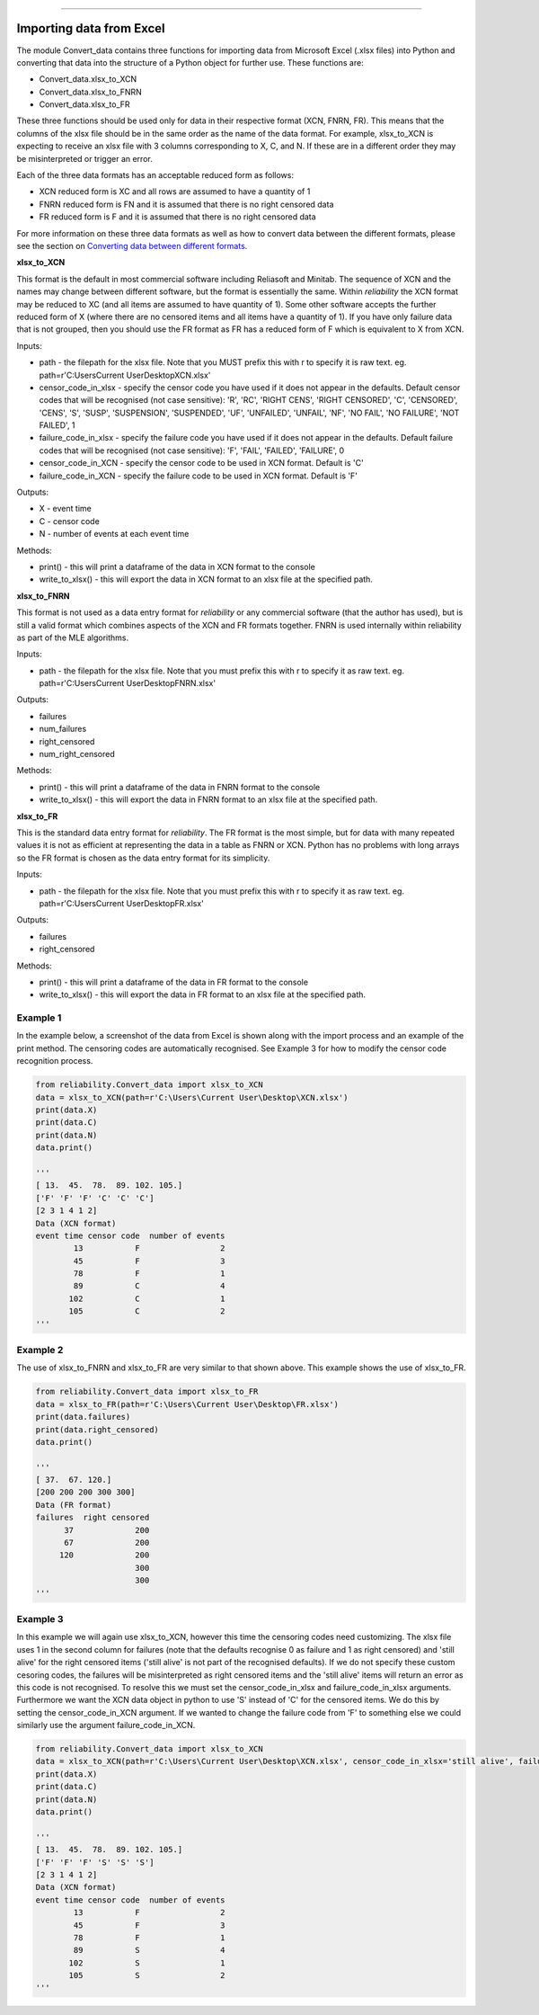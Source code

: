 .. image:: images/logo.png

-------------------------------------

Importing data from Excel
'''''''''''''''''''''''''

The module Convert_data contains three functions for importing data from Microsoft Excel (.xlsx files) into Python and converting that data into the structure of a Python object for further use. These functions are:

- Convert_data.xlsx_to_XCN
- Convert_data.xlsx_to_FNRN
- Convert_data.xlsx_to_FR

These three functions should be used only for data in their respective format (XCN, FNRN, FR). This means that the columns of the xlsx file should be in the same order as the name of the data format. For example, xlsx_to_XCN is expecting to receive an xlsx file with 3 columns corresponding to X, C, and N. If these are in a different order they may be misinterpreted or trigger an error.

Each of the three data formats has an acceptable reduced form as follows:

- XCN reduced form is XC and all rows are assumed to have a quantity of 1
- FNRN reduced form is FN and it is assumed that there is no right censored data
- FR reduced form is F and it is assumed that there is no right censored data

For more information on these three data formats as well as how to convert data between the different formats, please see the section on `Converting data between different formats <https://reliability.readthedocs.io/en/latest/Converting%20data%20between%20different%20formats.html>`_.

**xlsx_to_XCN**

This format is the default in most commercial software including Reliasoft and Minitab. The sequence of XCN and the names may change between different software, but the format is essentially the same. Within `reliability` the XCN format may be reduced to XC (and all items are assumed to have quantity of 1). Some other software accepts the further reduced form of X (where there are no censored items and all items have a quantity of 1). If you have only failure data that is not grouped, then you should use the FR format as FR has a reduced form of F which is equivalent to X from XCN.

Inputs:

-   path - the filepath for the xlsx file. Note that you MUST prefix this with r to specify it is raw text. eg. path=r'C:\Users\Current User\Desktop\XCN.xlsx'
-   censor_code_in_xlsx - specify the censor code you have used if it does not appear in the defaults. Default censor codes that will be recognised (not case sensitive): 'R', 'RC', 'RIGHT CENS', 'RIGHT CENSORED', 'C', 'CENSORED', 'CENS', 'S', 'SUSP', 'SUSPENSION', 'SUSPENDED', 'UF', 'UNFAILED', 'UNFAIL', 'NF', 'NO FAIL', 'NO FAILURE', 'NOT FAILED', 1
-   failure_code_in_xlsx - specify the failure code you have used if it does not appear in the defaults. Default failure codes that will be recognised (not case sensitive): 'F', 'FAIL', 'FAILED', 'FAILURE', 0
-   censor_code_in_XCN - specify the censor code to be used in XCN format. Default is 'C'
-   failure_code_in_XCN - specify the failure code to be used in XCN format. Default is 'F'
 
Outputs:

-   X - event time
-   C - censor code
-   N - number of events at each event time

Methods:

-   print() - this will print a dataframe of the data in XCN format to the console
-   write_to_xlsx() - this will export the data in XCN format to an xlsx file at the specified path.

**xlsx_to_FNRN**

This format is not used as a data entry format for `reliability` or any commercial software (that the author has used), but is still a valid format which combines aspects of the XCN and FR formats together. FNRN is used internally within reliability as part of the MLE algorithms.

Inputs:

-   path - the filepath for the xlsx file. Note that you must prefix this with r to specify it as raw text. eg. path=r'C:\Users\Current User\Desktop\FNRN.xlsx' 

Outputs:

-   failures
-   num_failures
-   right_censored
-   num_right_censored

Methods:

-   print() - this will print a dataframe of the data in FNRN format to the console
-   write_to_xlsx() - this will export the data in FNRN format to an xlsx file at the specified path.

**xlsx_to_FR**

This is the standard data entry format for `reliability`. The FR format is the most simple, but for data with many repeated values it is not as efficient at representing the data in a table as FNRN or XCN. Python has no problems with long arrays so the FR format is chosen as the data entry format for its simplicity.

Inputs:

-   path - the filepath for the xlsx file. Note that you must prefix this with r to specify it as raw text. eg. path=r'C:\Users\Current User\Desktop\FR.xlsx' 

Outputs:

-   failures
-   right_censored

Methods:

-   print() - this will print a dataframe of the data in FR format to the console
-   write_to_xlsx() - this will export the data in FR format to an xlsx file at the specified path.

Example 1
---------

In the example below, a screenshot of the data from Excel is shown along with the import process and an example of the print method. The censoring codes are automatically recognised. See Example 3 for how to modify the censor code recognition process.

.. image:: images/excel_XCN_1.png

.. code:: python

    from reliability.Convert_data import xlsx_to_XCN
    data = xlsx_to_XCN(path=r'C:\Users\Current User\Desktop\XCN.xlsx')
    print(data.X)
    print(data.C)
    print(data.N)
    data.print()
    
    '''
    [ 13.  45.  78.  89. 102. 105.]
    ['F' 'F' 'F' 'C' 'C' 'C']
    [2 3 1 4 1 2]
    Data (XCN format)
    event time censor code  number of events
            13           F                 2
            45           F                 3
            78           F                 1
            89           C                 4
           102           C                 1
           105           C                 2 
    '''

Example 2
---------

The use of xlsx_to_FNRN and xlsx_to_FR are very similar to that shown above. This example shows the use of xlsx_to_FR.

.. image:: images/excel_FR.png

.. code:: python

    from reliability.Convert_data import xlsx_to_FR
    data = xlsx_to_FR(path=r'C:\Users\Current User\Desktop\FR.xlsx')
    print(data.failures)
    print(data.right_censored)
    data.print()
    
    '''
    [ 37.  67. 120.]
    [200 200 200 300 300]
    Data (FR format)
    failures  right censored
          37             200
          67             200
         120             200
                         300
                         300 
    '''

Example 3
---------

In this example we will again use xlsx_to_XCN, however this time the censoring codes need customizing. The xlsx file uses 1 in the second column for failures (note that the defaults recognise 0 as failure and 1 as right censored) and 'still alive' for the right censored items ('still alive' is not part of the recognised defaults). If we do not specify these custom cesoring codes, the failures will be misinterpreted as right censored items and the 'still alive' items will return an error as this code is not recognised. To resolve this we must set the censor_code_in_xlsx and failure_code_in_xlsx arguments. Furthermore we want the XCN data object in python to use 'S' instead of 'C' for the censored items. We do this by setting the censor_code_in_XCN argument. If we wanted to change the failure code from 'F' to something else we could similarly use the argument failure_code_in_XCN.

.. image:: images/excel_XCN_special.png

.. code:: python
    
    from reliability.Convert_data import xlsx_to_XCN
    data = xlsx_to_XCN(path=r'C:\Users\Current User\Desktop\XCN.xlsx', censor_code_in_xlsx='still alive', failure_code_in_xlsx=1, censor_code_in_XCN='S')
    print(data.X)
    print(data.C)
    print(data.N)
    data.print()
    
    '''
    [ 13.  45.  78.  89. 102. 105.]
    ['F' 'F' 'F' 'S' 'S' 'S']
    [2 3 1 4 1 2]
    Data (XCN format)
    event time censor code  number of events
            13           F                 2
            45           F                 3
            78           F                 1
            89           S                 4
           102           S                 1
           105           S                 2
    '''
